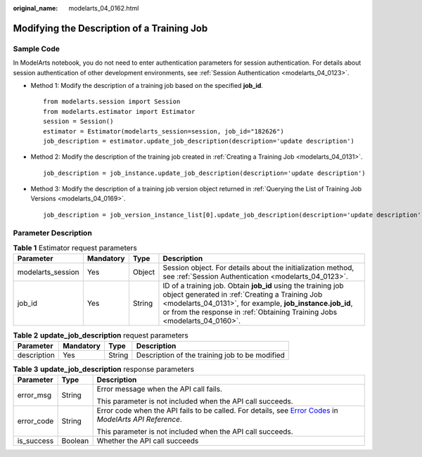 :original_name: modelarts_04_0162.html

.. _modelarts_04_0162:

Modifying the Description of a Training Job
===========================================

Sample Code
-----------

In ModelArts notebook, you do not need to enter authentication parameters for session authentication. For details about session authentication of other development environments, see :ref:`Session Authentication <modelarts_04_0123>`.

-  Method 1: Modify the description of a training job based on the specified **job_id**.

   ::

      from modelarts.session import Session
      from modelarts.estimator import Estimator
      session = Session()
      estimator = Estimator(modelarts_session=session, job_id="182626")
      job_description = estimator.update_job_description(description='update description')

-  Method 2: Modify the description of the training job created in :ref:`Creating a Training Job <modelarts_04_0131>`.

   ::

      job_description = job_instance.update_job_description(description='update description')

-  Method 3: Modify the description of a training job version object returned in :ref:`Querying the List of Training Job Versions <modelarts_04_0169>`.

   ::

      job_description = job_version_instance_list[0].update_job_description(description='update description')

Parameter Description
---------------------

.. table:: **Table 1** Estimator request parameters

   +-------------------+-----------+--------+----------------------------------------------------------------------------------------------------------------------------------------------------------------------------------------------------------------------------------------------------------+
   | Parameter         | Mandatory | Type   | Description                                                                                                                                                                                                                                              |
   +===================+===========+========+==========================================================================================================================================================================================================================================================+
   | modelarts_session | Yes       | Object | Session object. For details about the initialization method, see :ref:`Session Authentication <modelarts_04_0123>`.                                                                                                                                      |
   +-------------------+-----------+--------+----------------------------------------------------------------------------------------------------------------------------------------------------------------------------------------------------------------------------------------------------------+
   | job_id            | Yes       | String | ID of a training job. Obtain **job_id** using the training job object generated in :ref:`Creating a Training Job <modelarts_04_0131>`, for example, **job_instance.job_id**, or from the response in :ref:`Obtaining Training Jobs <modelarts_04_0160>`. |
   +-------------------+-----------+--------+----------------------------------------------------------------------------------------------------------------------------------------------------------------------------------------------------------------------------------------------------------+

.. table:: **Table 2** **update_job_description** request parameters

   +-------------+-----------+--------+------------------------------------------------+
   | Parameter   | Mandatory | Type   | Description                                    |
   +=============+===========+========+================================================+
   | description | Yes       | String | Description of the training job to be modified |
   +-------------+-----------+--------+------------------------------------------------+

.. table:: **Table 3** **update_job_description** response parameters

   +-----------------------+-----------------------+--------------------------------------------------------------------------------------------------------------------------------------------------------------------------------------------------+
   | Parameter             | Type                  | Description                                                                                                                                                                                      |
   +=======================+=======================+==================================================================================================================================================================================================+
   | error_msg             | String                | Error message when the API call fails.                                                                                                                                                           |
   |                       |                       |                                                                                                                                                                                                  |
   |                       |                       | This parameter is not included when the API call succeeds.                                                                                                                                       |
   +-----------------------+-----------------------+--------------------------------------------------------------------------------------------------------------------------------------------------------------------------------------------------+
   | error_code            | String                | Error code when the API fails to be called. For details, see `Error Codes <https://docs.otc.t-systems.com/modelarts/api-ref/common_parameters/error_codes.html>`__ in *ModelArts API Reference*. |
   |                       |                       |                                                                                                                                                                                                  |
   |                       |                       | This parameter is not included when the API call succeeds.                                                                                                                                       |
   +-----------------------+-----------------------+--------------------------------------------------------------------------------------------------------------------------------------------------------------------------------------------------+
   | is_success            | Boolean               | Whether the API call succeeds                                                                                                                                                                    |
   +-----------------------+-----------------------+--------------------------------------------------------------------------------------------------------------------------------------------------------------------------------------------------+
